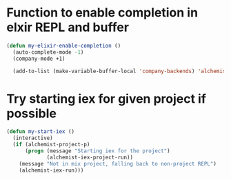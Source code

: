 * Function to enable completion in elxir REPL and buffer
  #+begin_src emacs-lisp
    (defun my-elixir-enable-completion ()
      (auto-complete-mode -1)
      (company-mode +1)

      (add-to-list (make-variable-buffer-local 'company-backends) 'alchemist-company))
  #+end_src


* Try starting iex for given project if possible
  #+begin_src emacs-lisp
    (defun my-start-iex ()
      (interactive)
      (if (alchemist-project-p)
          (progn (message "Starting iex for the project")
                 (alchemist-iex-project-run))
        (message "Not in mix project, falling back to non-project REPL")
        (alchemist-iex-run)))
  #+end_src
